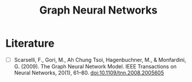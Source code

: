 :PROPERTIES:
:ID:       20230718T234741.567442
:END:
#+title: Graph Neural Networks
#+filetags: :ai:



* Literature
 - [ ] Scarselli, F., Gori, M., Ah Chung Tsoi, Hagenbuchner, M., & Monfardini, G. (2009). The Graph Neural Network Model. IEEE Transactions on Neural Networks, 20(1), 61–80. doi:10.1109/tnn.2008.2005605
